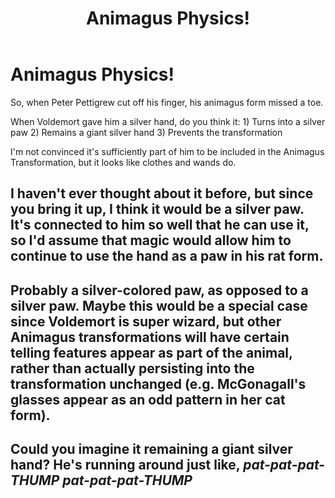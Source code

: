 #+TITLE: Animagus Physics!

* Animagus Physics!
:PROPERTIES:
:Author: Dread_Canary
:Score: 2
:DateUnix: 1525225560.0
:DateShort: 2018-May-02
:END:
So, when Peter Pettigrew cut off his finger, his animagus form missed a toe.

When Voldemort gave him a silver hand, do you think it: 1) Turns into a silver paw 2) Remains a giant silver hand 3) Prevents the transformation

I'm not convinced it's sufficiently part of him to be included in the Animagus Transformation, but it looks like clothes and wands do.


** I haven't ever thought about it before, but since you bring it up, I think it would be a silver paw. It's connected to him so well that he can use it, so I'd assume that magic would allow him to continue to use the hand as a paw in his rat form.
:PROPERTIES:
:Author: unfinnish
:Score: 14
:DateUnix: 1525226179.0
:DateShort: 2018-May-02
:END:


** Probably a silver-colored paw, as opposed to a silver paw. Maybe this would be a special case since Voldemort is super wizard, but other Animagus transformations will have certain telling features appear as part of the animal, rather than actually persisting into the transformation unchanged (e.g. McGonagall's glasses appear as an odd pattern in her cat form).
:PROPERTIES:
:Author: MindForgedManacle
:Score: 9
:DateUnix: 1525231356.0
:DateShort: 2018-May-02
:END:


** Could you imagine it remaining a giant silver hand? He's running around just like, /pat-pat-pat-THUMP pat-pat-pat-THUMP/
:PROPERTIES:
:Author: ST_Jackson
:Score: 8
:DateUnix: 1525233769.0
:DateShort: 2018-May-02
:END:
